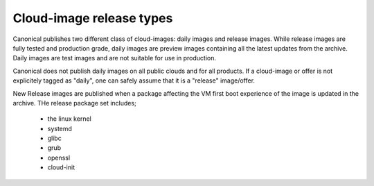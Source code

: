 Cloud-image release types
=========================

Canonical publishes two different class of cloud-images: daily images and release images. While release images are fully tested and production grade, daily images are preview images containing all the latest updates from the archive. Daily images are test images and are not suitable for use in production.

Canonical does not publish daily images on all public clouds and for all products. If a cloud-image or offer is not explicitely tagged as "daily", one can safely assume that it is a "release" image/offer.

New Release images are published when a package affecting the VM first boot experience of the image is updated in the archive. THe release package set includes;

 * the linux kernel
 * systemd
 * glibc
 * grub
 * openssl
 * cloud-init
